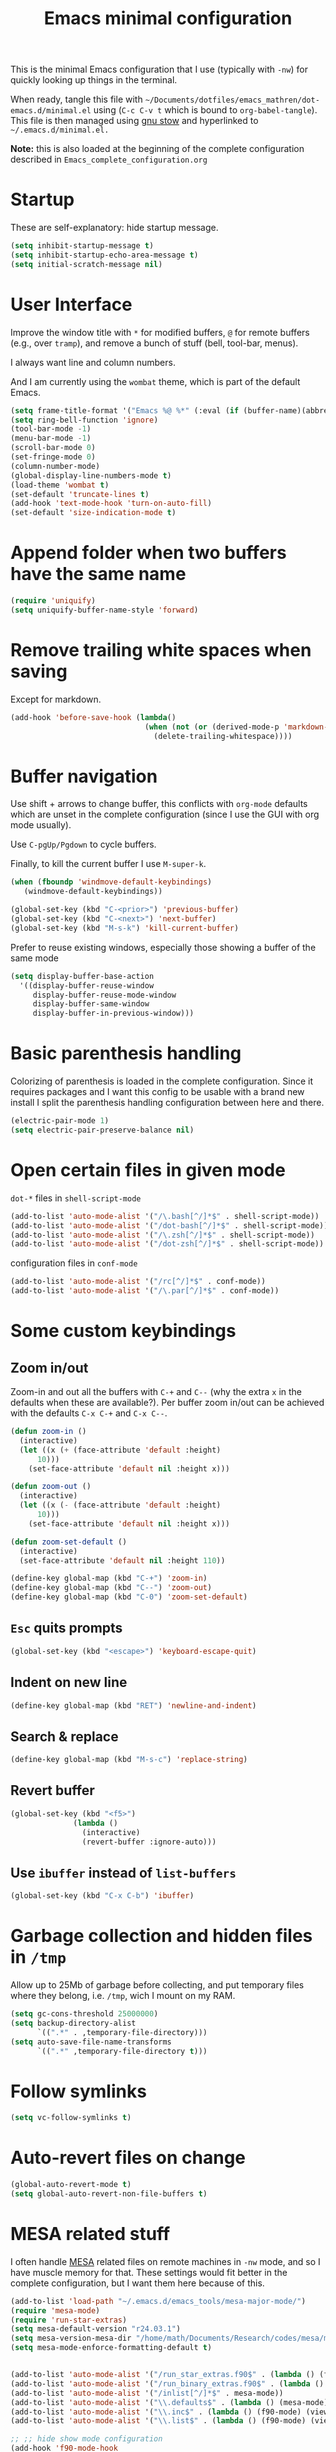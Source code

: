 #+TITLE: Emacs minimal configuration

This is the minimal Emacs configuration that I use (typically with
=-nw=) for quickly looking up things in the terminal.

When ready, tangle this file with
=~/Documents/dotfiles/emacs_mathren/dot-emacs.d/minimal.el= using (=C-c C-v t=
which is bound to =org-babel-tangle=). This file is then managed using
[[https://www.gnu.org/software/stow/][gnu stow]] and hyperlinked to =~/.emacs.d/minimal.el.=

*Note:* this is also loaded at the beginning of the complete
 configuration described in =Emacs_complete_configuration.org=

* Startup

These are self-explanatory: hide startup message.

#+BEGIN_SRC emacs-lisp :tangle ~/Documents/dotfiles/emacs_mathren/dot-emacs.d/minimal.el
(setq inhibit-startup-message t)
(setq inhibit-startup-echo-area-message t)
(setq initial-scratch-message nil)
#+END_SRC

* User Interface

Improve the window title with =*= for modified buffers, =@= for remote buffers
(e.g., over =tramp=), and remove a bunch of stuff (bell, tool-bar,
menus).

I always want line and column numbers.

And I am currently using the =wombat= theme, which is part of the
default Emacs.

#+BEGIN_SRC emacs-lisp :tangle ~/Documents/dotfiles/emacs_mathren/dot-emacs.d/minimal.el
(setq frame-title-format '("Emacs %@ %*" (:eval (if (buffer-name)(abbreviate-file-name (buffer-name)) "%b %*"))))
(setq ring-bell-function 'ignore)
(tool-bar-mode -1)
(menu-bar-mode -1)
(scroll-bar-mode 0)
(set-fringe-mode 0)
(column-number-mode)
(global-display-line-numbers-mode t)
(load-theme 'wombat t)
(set-default 'truncate-lines t)
(add-hook 'text-mode-hook 'turn-on-auto-fill)
(set-default 'size-indication-mode t)
#+END_SRC

* Append folder when two buffers have the same name
#+BEGIN_SRC emacs-lisp :tangle ~/Documents/dotfiles/emacs_mathren/dot-emacs.d/minimal.el
(require 'uniquify)
(setq uniquify-buffer-name-style 'forward)
#+END_SRC

* Remove trailing white spaces when saving

Except for markdown.

#+BEGIN_SRC emacs-lisp :tangle ~/Documents/dotfiles/emacs_mathren/dot-emacs.d/minimal.el
(add-hook 'before-save-hook (lambda()
                              (when (not (or (derived-mode-p 'markdown-mode)))
                                (delete-trailing-whitespace))))
#+END_SRC

* Buffer navigation

Use shift + arrows to change buffer, this conflicts with =org-mode=
defaults which are unset in the complete configuration (since I use
the GUI with org mode usually).

Use =C-pgUp/Pgdown= to cycle buffers.

Finally, to kill the current buffer I use =M-super-k=.

#+BEGIN_SRC emacs-lisp :tangle ~/Documents/dotfiles/emacs_mathren/dot-emacs.d/minimal.el
(when (fboundp 'windmove-default-keybindings)
   (windmove-default-keybindings))

(global-set-key (kbd "C-<prior>") 'previous-buffer)
(global-set-key (kbd "C-<next>") 'next-buffer)
(global-set-key (kbd "M-s-k") 'kill-current-buffer)
 #+END_SRC

 Prefer to reuse existing windows, especially those showing a buffer
 of the same mode
#+BEGIN_SRC emacs-lisp :tangle ~/Documents/dotfiles/emacs_mathren/dot-emacs.d/minimal.el
(setq display-buffer-base-action
  '((display-buffer-reuse-window
     display-buffer-reuse-mode-window
     display-buffer-same-window
     display-buffer-in-previous-window)))
 #+END_SRC
* Basic parenthesis handling

Colorizing of parenthesis is loaded in the complete
configuration. Since it requires packages and I want this config to be
usable with a brand new install I split the parenthesis handling
configuration between here and there.

#+BEGIN_SRC emacs-lisp :tangle ~/Documents/dotfiles/emacs_mathren/dot-emacs.d/minimal.el
(electric-pair-mode 1)
(setq electric-pair-preserve-balance nil)
#+END_SRC

* Open certain files in given mode

  =dot-*= files in =shell-script-mode=

#+BEGIN_SRC emacs-lisp :tangle ~/Documents/dotfiles/emacs_mathren/dot-emacs.d/minimal.el
(add-to-list 'auto-mode-alist '("/\.bash[^/]*$" . shell-script-mode))
(add-to-list 'auto-mode-alist '("/dot-bash[^/]*$" . shell-script-mode))
(add-to-list 'auto-mode-alist '("/\.zsh[^/]*$" . shell-script-mode))
(add-to-list 'auto-mode-alist '("/dot-zsh[^/]*$" . shell-script-mode))
#+END_SRC

   configuration files in =conf-mode=

#+BEGIN_SRC emacs-lisp :tangle ~/Documents/dotfiles/emacs_mathren/dot-emacs.d/minimal.el
(add-to-list 'auto-mode-alist '("/rc[^/]*$" . conf-mode))
(add-to-list 'auto-mode-alist '("/\.par[^/]*$" . conf-mode))
#+END_SRC

* Some custom keybindings
** Zoom in/out
 Zoom-in and out all the buffers with =C-+= and =C--= (why the extra =x= in the defaults when
 these are available?). Per buffer zoom in/out can be achieved with the
 defaults =C-x C-+= and =C-x C--=.

 #+BEGIN_SRC emacs-lisp :tangle ~/Documents/dotfiles/emacs_mathren/dot-emacs.d/minimal.el
   (defun zoom-in ()
     (interactive)
     (let ((x (+ (face-attribute 'default :height)
		 10)))
       (set-face-attribute 'default nil :height x)))

   (defun zoom-out ()
     (interactive)
     (let ((x (- (face-attribute 'default :height)
		 10)))
       (set-face-attribute 'default nil :height x)))

   (defun zoom-set-default ()
     (interactive)
     (set-face-attribute 'default nil :height 110))

   (define-key global-map (kbd "C-+") 'zoom-in)
   (define-key global-map (kbd "C--") 'zoom-out)
   (define-key global-map (kbd "C-0") 'zoom-set-default)
 #+END_SRC

** =Esc= quits prompts

#+BEGIN_SRC emacs-lisp :tangle ~/Documents/dotfiles/emacs_mathren/dot-emacs.d/minimal.el
(global-set-key (kbd "<escape>") 'keyboard-escape-quit)
#+END_SRC

** Indent on new line

#+BEGIN_SRC emacs-lisp :tangle ~/Documents/dotfiles/emacs_mathren/dot-emacs.d/minimal.el
 (define-key global-map (kbd "RET") 'newline-and-indent)
#+END_SRC

** Search & replace

#+BEGIN_SRC emacs-lisp :tangle ~/Documents/dotfiles/emacs_mathren/dot-emacs.d/minimal.el
 (define-key global-map (kbd "M-s-c") 'replace-string)
#+END_SRC

** Revert buffer

#+BEGIN_SRC emacs-lisp :tangle ~/Documents/dotfiles/emacs_mathren/dot-emacs.d/minimal.el
  (global-set-key (kbd "<f5>")
                (lambda ()
                  (interactive)
                  (revert-buffer :ignore-auto)))
#+END_SRC

** Use =ibuffer= instead of =list-buffers=
#+BEGIN_SRC emacs-lisp :tangle ~/Documents/dotfiles/emacs_mathren/dot-emacs.d/minimal.el
  (global-set-key (kbd "C-x C-b") 'ibuffer)
#+END_SRC

* Garbage collection and hidden files in =/tmp=

Allow up to 25Mb of garbage before collecting, and put temporary files
where they belong, i.e. =/tmp=, wich I mount on my RAM.

#+BEGIN_SRC emacs-lisp :tangle ~/Documents/dotfiles/emacs_mathren/dot-emacs.d/minimal.el
(setq gc-cons-threshold 25000000)
(setq backup-directory-alist
      `((".*" . ,temporary-file-directory)))
(setq auto-save-file-name-transforms
      `((".*" ,temporary-file-directory t)))
#+END_SRC

* Follow symlinks

#+BEGIN_SRC emacs-lisp :tangle ~/Documents/dotfiles/emacs_mathren/dot-emacs.d/minimal.el
(setq vc-follow-symlinks t)
#+END_SRC

* Auto-revert files on change

#+BEGIN_SRC  emacs-lisp :tangle ~/Documents/dotfiles/emacs_mathren/dot-emacs.d/minimal.el
  (global-auto-revert-mode t)
  (setq global-auto-revert-non-file-buffers t)
#+END_SRC

* MESA related stuff

I often handle [[http://mesa.sourceforge.net/][MESA]] related files on remote machines in =-nw= mode, and
so I have muscle memory for that. These settings would fit better in
the complete configuration, but I want them here because of this.

#+BEGIN_SRC emacs-lisp :tangle ~/Documents/dotfiles/emacs_mathren/dot-emacs.d/minimal.el
  (add-to-list 'load-path "~/.emacs.d/emacs_tools/mesa-major-mode/")
  (require 'mesa-mode)
  (require 'run-star-extras)
  (setq mesa-default-version "r24.03.1")
  (setq mesa-version-mesa-dir "/home/math/Documents/Research/codes/mesa/mesa-r24.03.1/")
  (setq mesa-mode-enforce-formatting-default t)


  (add-to-list 'auto-mode-alist '("/run_star_extras.f90$" . (lambda () (f90-mode) (run-star-extras-minor-mode))))
  (add-to-list 'auto-mode-alist '("/run_binary_extras.f90$" . (lambda () (f90-mode) (run-star-extras-minor-mode))))
  (add-to-list 'auto-mode-alist '("/inlist[^/]*$" . mesa-mode))
  (add-to-list 'auto-mode-alist '("\\.defaults$" . (lambda () (mesa-mode) (f90-mode) (view-mode))))
  (add-to-list 'auto-mode-alist '("\\.inc$" . (lambda () (f90-mode) (view-mode))))
  (add-to-list 'auto-mode-alist '("\\.list$" . (lambda () (f90-mode) (view-mode))))

  ;; ;; hide show mode configuration
  (add-hook 'f90-mode-hook
	    (lambda()
	      (local-set-key (kbd "\M-ss") 'hs-show-block)
	      (local-set-key (kbd "\M-sh") 'hs-hide-block)
	      (hs-minor-mode t)))
#+END_SRC
